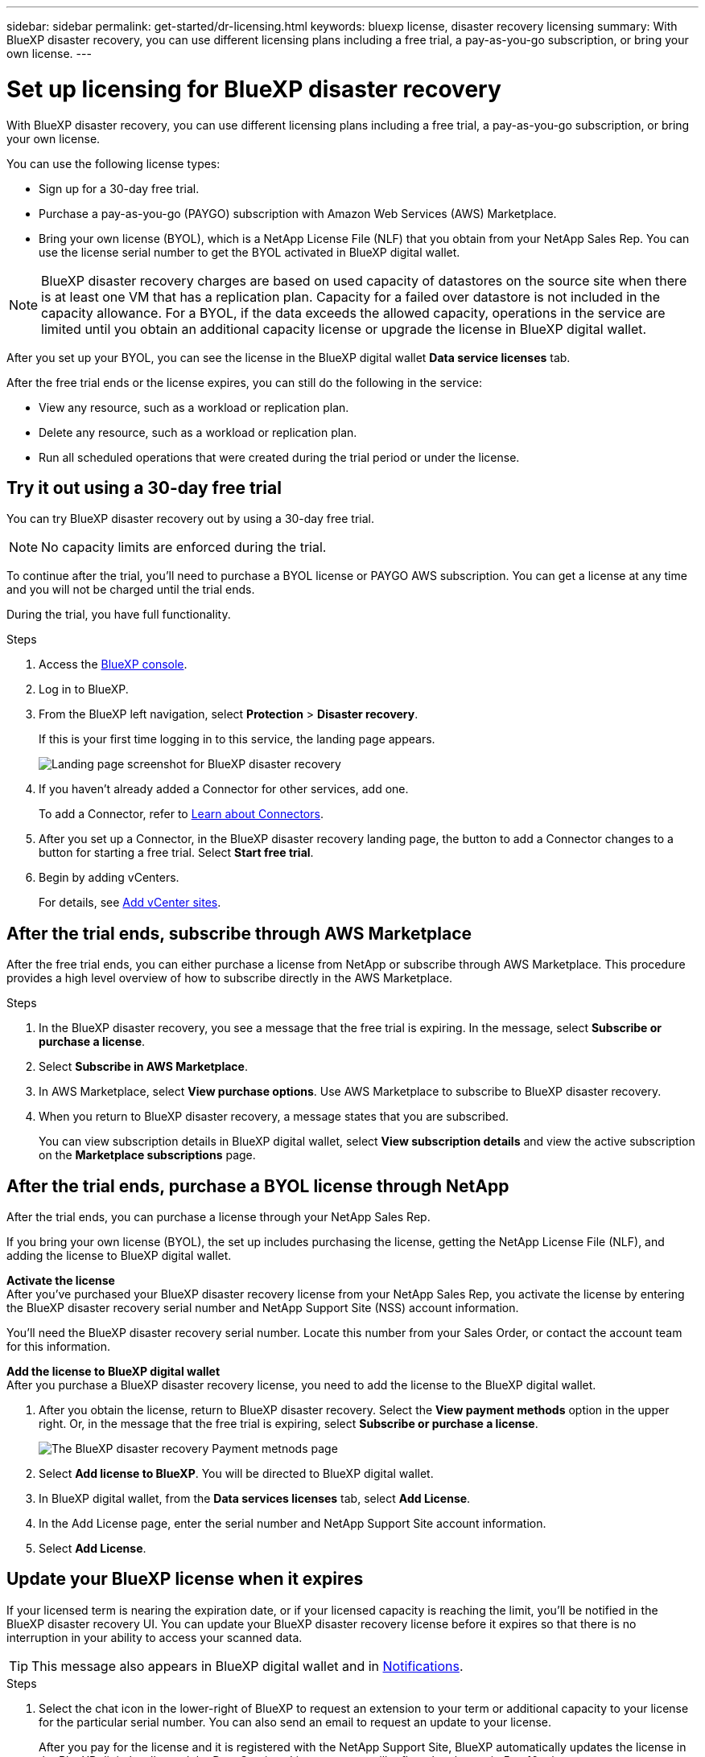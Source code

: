 ---
sidebar: sidebar
permalink: get-started/dr-licensing.html
keywords: bluexp license, disaster recovery licensing
summary: With BlueXP disaster recovery, you can use different licensing plans including a free trial, a pay-as-you-go subscription, or bring your own license.  
---

= Set up licensing for BlueXP disaster recovery
:hardbreaks:
:icons: font
:imagesdir: ../media/get-started/

[.lead]
With BlueXP disaster recovery, you can use different licensing plans including a free trial, a pay-as-you-go subscription, or bring your own license.

You can use the following license types:

* Sign up for a 30-day free trial.
//* Purchase a pay-as-you-go (PAYGO) subscription with Amazon Web Services (AWS) Marketplace or Microsoft Azure Marketplace.
* Purchase a pay-as-you-go (PAYGO) subscription with Amazon Web Services (AWS) Marketplace.
* Bring your own license (BYOL), which is a NetApp License File (NLF) that you obtain from your NetApp Sales Rep. You can use the license serial number to get the BYOL activated in BlueXP digital wallet.

//NOTE: BlueXP disaster recovery charges are based on provisioned capacity of datastores on the source site when there is at least one VM that has a replication plan. Capacity for a failed over datastore is not included in the capacity allowance. For a BYOL, if the data exceeds the allowed capacity, operations in the service are limited until you obtain an additional capacity license, upgrade the license in BlueXP digital wallet, or purchase a subscription in AWS. If you choose an AWS subscription, any capacity used above the contract limits is charged based on the AWS Marketplace plans. 

NOTE: BlueXP disaster recovery charges are based on used capacity of datastores on the source site when there is at least one VM that has a replication plan. Capacity for a failed over datastore is not included in the capacity allowance. For a BYOL, if the data exceeds the allowed capacity, operations in the service are limited until you obtain an additional capacity license or upgrade the license in BlueXP digital wallet.  

//After you set up your BYOL or purchase a subscription in AWS, you can see the license in the BlueXP digital wallet *Data service Licenses* tab or the active subscription in the BlueXP digital wallet *Subscriptions* tab.

After you set up your BYOL, you can see the license in the BlueXP digital wallet *Data service licenses* tab.

//After the free trial ends or the license or AWS subscription expires, you can still do the following in the service:

After the free trial ends or the license expires, you can still do the following in the service:

* View any resource, such as a workload or replication plan.
* Delete any resource, such as a workload or replication plan.
* Run all scheduled operations that were created during the trial period or under the license. 

== Try it out using a 30-day free trial
You can try BlueXP disaster recovery out by using a 30-day free trial.

NOTE: No capacity limits are enforced during the trial.  

//You can get a license or subscribe at any time and you will not be charged until the trial ends. 

To continue after the trial, you'll need to purchase a BYOL license or PAYGO AWS subscription. You can get a license at any time and you will not be charged until the trial ends. 

During the trial, you have full functionality. 


.Steps

. Access the https://console.bluexp.netapp.com/[BlueXP console^].
. Log in to BlueXP. 
. From the BlueXP left navigation, select *Protection* > *Disaster recovery*. 
+
If this is your first time logging in to this service, the landing page appears. 

+
image:draas-landing2.png[Landing page screenshot for BlueXP disaster recovery]
. If you haven't already added a Connector for other services, add one. 
+ 
To add a Connector, refer to https://docs.netapp.com/us-en/bluexp-setup-admin/concept-connectors.html[Learn about Connectors^].
. After you set up a Connector, in the BlueXP disaster recovery landing page, the button to add a Connector changes to a button for starting a free trial. Select *Start free trial*. 

. Begin by adding vCenters. 
+
For details, see link:../use/sites-add.html[Add vCenter sites].


== After the trial ends, subscribe through AWS Marketplace

After the free trial ends, you can either purchase a license from NetApp or subscribe through AWS Marketplace. This procedure provides a high level overview of how to subscribe directly in the AWS Marketplace. 

.Steps
. In the BlueXP disaster recovery, you see a message that the free trial is expiring. In the message, select *Subscribe or purchase a license*. 
//+
//image:draas-license-subscribe2.png[The BlueXP disaster recovery Payment methods page]
. Select *Subscribe in AWS Marketplace*. 
. In AWS Marketplace, select *View purchase options*. Use AWS Marketplace to subscribe to BlueXP disaster recovery. 

 
. When you return to BlueXP disaster recovery, a message states that you are subscribed. 
+
You can view subscription details in BlueXP digital wallet, select *View subscription details* and view the active subscription on the *Marketplace subscriptions* page. 

+



== After the trial ends, purchase a BYOL license through NetApp

After the trial ends, you can purchase a license through your NetApp Sales Rep. 

If you bring your own license (BYOL), the set up includes purchasing the license, getting the NetApp License File (NLF), and adding the license to BlueXP digital wallet. 

*Activate the license* 
After you've purchased your BlueXP disaster recovery license from your NetApp Sales Rep, you activate the license by entering the BlueXP disaster recovery serial number and NetApp Support Site (NSS) account information. 

//After you've purchased your BlueXP disaster recovery license, you activate the license by entering the BlueXP disaster recovery serial number and NetApp Support Site (NSS) account, or by uploading the NetApp License File (NLF). 

//You can obtain the NLF either through your NetApp Sales Rep or from the NetApp Support Site. 

You'll need the BlueXP disaster recovery serial number. Locate this number from your Sales Order, or contact the account team for this information.

//For private mode site without internet access, use *account-DARKSITE1*.

*Add the license to BlueXP digital wallet*
After you purchase a BlueXP disaster recovery license, you need to add the license to the BlueXP digital wallet.

. After you obtain the license, return to BlueXP disaster recovery. Select the *View payment methods* option in the upper right. Or, in the message that the free trial is expiring, select *Subscribe or purchase a license*. 
+
image:draas-license-subscribe2.png[The BlueXP disaster recovery Payment metnods page]

. Select *Add license to BlueXP*. You will be directed to BlueXP digital wallet. 
+
. In BlueXP digital wallet, from the *Data services licenses* tab, select *Add License*. 
. In the Add License page, enter the serial number and NetApp Support Site account information.
. Select *Add License*. 





== Update your BlueXP license when it expires

If your licensed term is nearing the expiration date, or if your licensed capacity is reaching the limit, you'll be notified in the BlueXP disaster recovery UI. You can update your BlueXP disaster recovery license before it expires so that there is no interruption in your ability to access your scanned data.

TIP: This message also appears in BlueXP digital wallet and in https://docs.netapp.com/us-en/bluexp-setup-admin/task-monitor-cm-operations.html#monitoring-operations-status-using-the-notification-center[Notifications]. 

.Steps

. Select the chat icon in the lower-right of BlueXP to request an extension to your term or additional capacity to your license for the particular serial number. You can also send an email to request an update to your license.
+
After you pay for the license and it is registered with the NetApp Support Site, BlueXP automatically updates the license in the BlueXP digital wallet and the Data Services Licenses page will reflect the change in 5 to 10 minutes.

. If BlueXP can't automatically update the license (for example, when installed in a dark site), then you'll need to manually upload the license file.
+
.. You can obtain the license file from the NetApp Support Site.
.. Access the BlueXP digital wallet.
.. Select the *Data services licenses* tab, select the *Actions ...* icon for the service serial number you are updating, and select *Update License*.

== End the free trial

You can stop the free trial at any time or you can wait until it expires. 

.Steps
. In BlueXP disaster recovery, at the top right, select *Free trial - View details*. 

. In the drop-down details, select *End free trial*. 
+
image:draas-trial-end3.png[End free trial page]

. If you want to delete all data, check *Delete all data when my trial ends*. 
+
This will delete all schedules, replication plans, resource groups, vCenters, and sites. Audit data, operation logs, and jobs history are retained until the end of the life of the product. 
+
NOTE: If you end the free trial and not asked to delete data and you don't purchase a license or subscription, 60 days after the free trial ends, BlueXP disaster recovery deletes all of your data. 

. Type "end trial" in the text box. 
. Select *End*. 